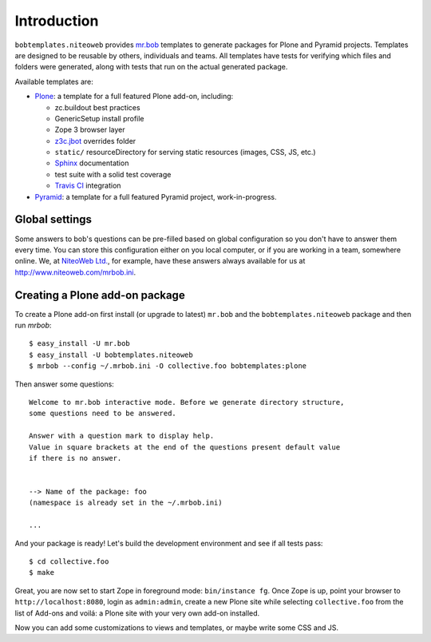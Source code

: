 Introduction
============

``bobtemplates.niteoweb`` provides `mr.bob`_ templates to generate packages for
Plone and Pyramid projects. Templates are designed to be reusable by others,
individuals and teams. All templates have tests for verifying which files and
folders were generated, along with tests that run on the actual generated
package.

Available templates are:

* `Plone`_: a template for a full featured Plone add-on, including:

  * zc.buildout best practices
  * GenericSetup install profile
  * Zope 3 browser layer
  * `z3c.jbot`_ overrides folder
  * ``static/`` resourceDirectory for serving static resources (images, CSS,
    JS, etc.)
  * `Sphinx`_ documentation
  * test suite with a solid test coverage
  * `Travis CI`_ integration

* `Pyramid`_: a template for a full featured Pyramid project, work-in-progress.


Global settings
---------------

Some answers to bob's questions can be pre-filled based on global configuration
so you don't have to answer them every time. You can store this configuration
either on you local computer, or if you are working in a team, somewhere
online. We, at `NiteoWeb Ltd.`_, for example, have these answers always
available for us at http://www.niteoweb.com/mrbob.ini.


Creating a Plone add-on package
-------------------------------

To create a Plone add-on first install (or upgrade to latest) ``mr.bob`` and
the ``bobtemplates.niteoweb`` package and then run `mrbob`::

    $ easy_install -U mr.bob
    $ easy_install -U bobtemplates.niteoweb
    $ mrbob --config ~/.mrbob.ini -O collective.foo bobtemplates:plone

Then answer some questions::

    Welcome to mr.bob interactive mode. Before we generate directory structure,
    some questions need to be answered.

    Answer with a question mark to display help.
    Value in square brackets at the end of the questions present default value
    if there is no answer.


    --> Name of the package: foo
    (namespace is already set in the ~/.mrbob.ini)

    ...

And your package is ready! Let's build the development environment and see
if all tests pass::

    $ cd collective.foo
    $ make

Great, you are now set to start Zope in foreground mode: ``bin/instance fg``.
Once Zope is up, point your browser to ``http://localhost:8080``, login as
``admin:admin``, create a new Plone site while selecting ``collective.foo``
from the list of Add-ons and voilá: a Plone site with your very own add-on
installed.

Now you can add some customizations to views and templates, or maybe write some
CSS and JS.

.. _mr.bob: http://mrbob.readthedocs.org/en/latest/
.. _NiteoWeb Ltd.: http://www.niteoweb.com
.. _Plone: http://plone.org
.. _Pyramid: http://docs.pylonsproject.org/en/latest/
.. _z3c.jbot: http://pypi.python.org/pypi/z3c.jbot
.. _Sphinx: http://sphinx-doc.org/
.. _Travis CI: http://travis-ci.org/

